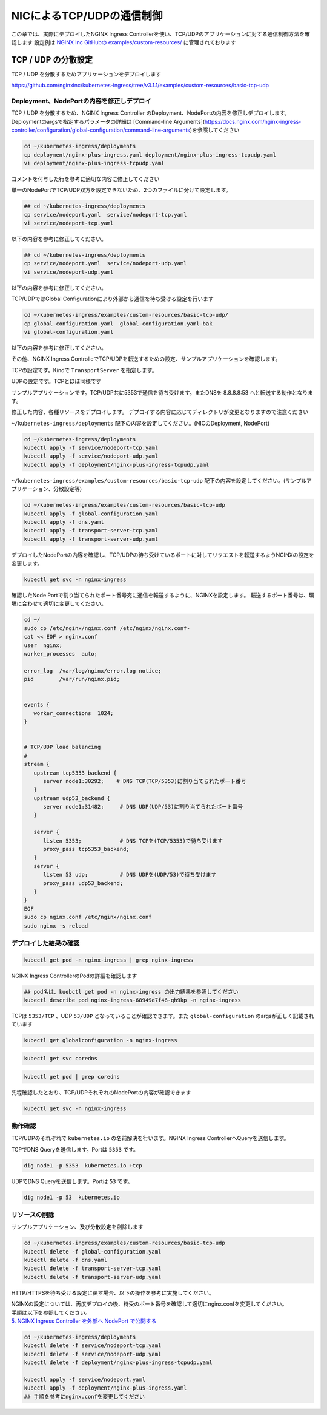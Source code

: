 NICによるTCP/UDPの通信制御
####

この章では、実際にデプロイしたNGINX Ingress Controllerを使い、TCP/UDPのアプリケーションに対する通信制御方法を確認します
設定例は `NGINX Inc GitHubの examples/custom-resources/ <https://github.com/nginxinc/kubernetes-ingress/tree/v3.1.1/examples/custom-resources>`__ に管理されております

TCP / UDP の分散設定
====

TCP / UDP を分散するためアプリケーションをデプロイします

https://github.com/nginxinc/kubernetes-ingress/tree/v3.1.1/examples/custom-resources/basic-tcp-udp


Deployment、NodePortの内容を修正しデプロイ
----

TCP / UDP を分散するため、NGINX Ingress Controller のDeployment、NodePortの内容を修正しデプロイします。
Deploymentのargsで指定するパラメータの詳細は [Command-line Arguments](https://docs.nginx.com/nginx-ingress-controller/configuration/global-configuration/command-line-arguments)を参照してください

.. code-block:: cmdin
  
  cd ~/kubernetes-ingress/deployments
  cp deployment/nginx-plus-ingress.yaml deployment/nginx-plus-ingress-tcpudp.yaml
  vi deployment/nginx-plus-ingress-tcpudp.yaml

コメントを付与した行を参考に適切な内容に修正してください

.. code-block:: yaml
  :linenos:
  :caption: deployment/nginx-plus-ingress-tcpudp.yaml
  :emphasize-lines: 9,10,11,12,13,14,15,16,17,29
 
  ** 省略 **
  spec:
     serviceAccountName: nginx-ingress
     containers:
     - image: registry.example.com/root/nic/nginxplus-ingress-nap-dos:2.1.0  
     imagePullPolicy: IfNotPresent
     name: nginx-plus-ingress
     ports:
     - name: dns-tcp         # DNS TCP を有効にします
       containerPort: 5353   
     - name: dns-udp         # DNS UDP を有効にします
       containerPort: 53 
       protocol: UDP         
     #- name: http
     #  containerPort: 80
     #- name: https
     #  containerPort: 443
  ** 省略 **
      args:
        - -nginx-plus
        - -nginx-configmaps=$(POD_NAMESPACE)/nginx-config
        - -default-server-tls-secret=$(POD_NAMESPACE)/default-server-secret
       #- -enable-app-protect
       #- -enable-app-protect-dos
       #- -v=3 # Enables extensive logging. Useful for troubleshooting.
       #- -report-ingress-status
       #- -external-service=nginx-ingress
       #- -enable-prometheus-metrics
        - -global-configuration=$(POD_NAMESPACE)/nginx-configuration # Global Configuration を有効にします

単一のNodePortでTCP/UDP双方を設定できないため、2つのファイルに分けて設定します。

.. code-block:: cmdin

  ## cd ~/kubernetes-ingress/deployments
  cp service/nodeport.yaml  service/nodeport-tcp.yaml
  vi service/nodeport-tcp.yaml

以下の内容を参考に修正してください。

.. code-block:: yaml
  :linenos:
  :caption: service/nodeport-tcp.yaml
  :emphasize-lines: 4,9,10,11,12,13

  apiVersion: v1
  kind: Service
  metadata:
    name: nginx-ingress
    namespace: nginx-ingress
  spec:
    type: NodePort
    ports:
    - port: 5353        # DNS TCP を有効にします (ファイルからDNS UDPを削除します)
      targetPort: 5353
      protocol: TCP
      name: dns-tcp
    selector:
      app: nginx-ingress

.. code-block:: cmdin

  ## cd ~/kubernetes-ingress/deployments
  cp service/nodeport.yaml  service/nodeport-udp.yaml
  vi service/nodeport-udp.yaml

以下の内容を参考に修正してください。

.. code-block:: yaml
  :linenos:
  :caption: service/nodeport-udp.yaml
  :emphasize-lines: 4,9,10,11,12,13

  apiVersion: v1
  kind: Service
  metadata:
    name: nginx-ingress-udp
    namespace: nginx-ingress
  spec:
    type: NodePort
    ports:
    - port: 53        # DNS UDP のポート番号を変更します (ファイルからDNS TCPを削除します)
      targetPort: 53
      protocol: UDP
      name: dns-udp
    selector:
      app: nginx-ingress

TCP/UDPではGlobal Configurationにより外部から通信を待ち受ける設定を行います

.. code-block:: cmdin
 
  cd ~/kubernetes-ingress/examples/custom-resources/basic-tcp-udp/
  cp global-configuration.yaml  global-configuration.yaml-bak
  vi global-configuration.yaml

以下の内容を参考に修正してください。

.. code-block:: yaml
  :linenos:
  :caption: global-configuration.yaml

  apiVersion: k8s.nginx.org/v1alpha1
  kind: GlobalConfiguration
  metadata:
    name: nginx-configuration
    namespace: nginx-ingress
  spec:
    listeners:
    - name: dns-udp
      port: 53       # DNS UDP のポート番号を 5353 -> 53 に変更
      protocol: UDP
    - name: dns-tcp
      port: 5353
      protocol: TCP


その他、NGINX Ingress ControlleでTCP/UDPを転送するための設定、サンプルアプリケーションを確認します。

TCPの設定です。Kindで ``TransportServer`` を指定します。

.. code-block:: yaml
  :linenos:
  :caption: transport-server-tcp.yaml
  :emphasize-lines: 2

  apiVersion: k8s.nginx.org/v1alpha1
  kind: TransportServer
  metadata:
    name: dns-tcp
  spec:
    listener:
      name: dns-tcp
      protocol: TCP
    upstreams:
    - name: dns-app
      service: coredns
      port: 5353
    action:
      pass: dns-app

UDPの設定です。TCPとほぼ同様です

.. code-block:: yaml
  :linenos:
  :caption: transport-server-udp.yaml
  :emphasize-lines: 2

  apiVersion: k8s.nginx.org/v1alpha1
  kind: TransportServer
  metadata:
    name: dns-udp
  spec:
    listener:
      name: dns-udp
      protocol: UDP
    upstreams:
    - name: dns-app
      service: coredns
      port: 5353
    upstreamParameters:
      udpRequests: 1
      udpResponses: 1
    action:
      pass: dns-app


サンプルアプリケーションです。TCP/UDP共に5353で通信を待ち受けます。またDNSを 8.8.8.8:53 へと転送する動作となります。


.. code-block:: yaml
  :linenos:
  :caption: dns.yaml
  :emphasize-lines: 6,7,8,9,10,

  apiVersion: v1
  kind: ConfigMap
  metadata:
    name: coredns
  data:
    Corefile: |
      .:5353 {
        forward . 8.8.8.8:53
        log
      }
  ---
  apiVersion: apps/v1
  kind: Deployment
  metadata:
    name: coredns
  spec:
    replicas: 2
    selector:
      matchLabels:
        app: coredns
    template:
      metadata:
        labels:
          app: coredns
      spec:
        containers:
        - name: coredns
          image: coredns/coredns:1.8.6
          args: [ "-conf", "/etc/coredns/Corefile" ]
          volumeMounts:
          - name: config-volume
            mountPath: /etc/coredns
            readOnly: true
          ports:
          - containerPort: 5353
            name: dns
            protocol: UDP
          - containerPort: 5353
            name: dns-tcp
            protocol: TCP
          securityContext:
            readOnlyRootFilesystem: true
        volumes:
          - name: config-volume
            configMap:
              name: coredns
              items:
              - key: Corefile
                path: Corefile
  ---
  apiVersion: v1
  kind: Service
  metadata:
    name: coredns
  spec:
    selector:
     app: coredns
    ports:
    - name: dns
      port: 5353
      protocol: UDP
    - name: dns-tcp
      port: 5353
      protocol: TCP

修正した内容、各種リソースをデプロイします。
デプロイする内容に応じてディレクトリが変更となりますので注意ください

``~/kubernetes-ingress/deployments`` 配下の内容を設定してください。(NICのDeployment, NodePort)

.. code-block:: cmdin
  
  cd ~/kubernetes-ingress/deployments
  kubectl apply -f service/nodeport-tcp.yaml
  kubectl apply -f service/nodeport-udp.yaml
  kubectl apply -f deployment/nginx-plus-ingress-tcpudp.yaml

``~/kubernetes-ingress/examples/custom-resources/basic-tcp-udp`` 配下の内容を設定してください。(サンプルアプリケーション、分散設定等)

.. code-block:: cmdin

  cd ~/kubernetes-ingress/examples/custom-resources/basic-tcp-udp
  kubectl apply -f global-configuration.yaml
  kubectl apply -f dns.yaml
  kubectl apply -f transport-server-tcp.yaml
  kubectl apply -f transport-server-udp.yaml


デプロイしたNodePortの内容を確認し、TCP/UDPの待ち受けているポートに対してリクエストを転送するようNGINXの設定を変更します。

.. code-block:: cmdin

  kubectl get svc -n nginx-ingress

.. code-block:: bash
  :linenos:
  :caption: 実行結果サンプル
  :emphasize-lines: 2,3

  NAME                     TYPE        CLUSTER-IP       EXTERNAL-IP   PORT(S)          AGE
  nginx-ingress            NodePort    10.108.250.160   <none>        5353:30292/TCP   6d14h
  nginx-ingress-udp        NodePort    10.99.147.245    <none>        53:31482/UDP     16m

確認したNode Portで割り当てられたポート番号宛に通信を転送するように、NGINXを設定します。
転送するポート番号は、環境に合わせて適切に変更してください。

.. code-block:: cmdin
  
  cd ~/
  sudo cp /etc/nginx/nginx.conf /etc/nginx/nginx.conf-
  cat << EOF > nginx.conf
  user  nginx;
  worker_processes  auto;

  error_log  /var/log/nginx/error.log notice;
  pid        /var/run/nginx.pid;


  events {
     worker_connections  1024;
  }


  # TCP/UDP load balancing
  #
  stream {
     upstream tcp5353_backend {
        server node1:30292;    # DNS TCP(TCP/5353)に割り当てられたポート番号
     }
     upstream udp53_backend {
        server node1:31482;     # DNS UDP(UDP/53)に割り当てられたポート番号
     }

     server {
        listen 5353;            # DNS TCPを(TCP/5353)で待ち受けます
        proxy_pass tcp5353_backend;
     }
     server {
        listen 53 udp;          # DNS UDPを(UDP/53)で待ち受けます
        proxy_pass udp53_backend;
     }
  }
  EOF
  sudo cp nginx.conf /etc/nginx/nginx.conf
  sudo nginx -s reload


デプロイした結果の確認
----

.. code-block:: cmdin

  kubectl get pod -n nginx-ingress | grep nginx-ingress

.. code-block:: bash
  :linenos:
  :caption: 実行結果サンプル

  nginx-ingress-68949d7f46-qh9kp        1/1     Running   0             4s

NGINX Ingress ControllerのPodの詳細を確認します


.. code-block:: cmdin

  ## pod名は、kuebctl get pod -n nginx-ingress の出力結果を参照してください
  kubectl describe pod nginx-ingress-68949d7f46-qh9kp -n nginx-ingress

.. code-block:: bash
  :linenos:
  :caption: 実行結果サンプル
  :emphasize-lines: 8,14

  ** 省略 **

  Containers:
    nginx-plus-ingress:
      Container ID:  docker://f1aa9d4434ebda4817f9ff957987120c85808bcdcb9d64978e76814c20e422fe
      Image:         registry.example.com/root/nic/nginxplus-ingress-nap-dos:2.1.0
      Image ID:      docker-pullable://registry.example.com/root/nic/nginxplus-ingress-nap-dos@sha256:8c9a8ce1cdda45c2a289cb20ce37a60e25b4d4669c2c9c9d4d0831c353c6c668
      Ports:         5353/TCP, 53/UDP, 8081/TCP, 9113/TCP
      Host Ports:    0/TCP, 0/UDP, 0/TCP, 0/TCP
      Args:
        -nginx-plus
        -nginx-configmaps=$(POD_NAMESPACE)/nginx-config
        -default-server-tls-secret=$(POD_NAMESPACE)/default-server-secret
        -global-configuration=$(POD_NAMESPACE)/nginx-configuration
      State:          Running

  ** 省略 **


TCPは ``5353/TCP`` 、UDP ``53/UDP`` となっていることが確認できます。また ``global-configuration`` のargsが正しく記載されています

.. code-block:: cmdin

  kubectl get globalconfiguration -n nginx-ingress

.. code-block:: bash
  :linenos:
  :caption: 実行結果サンプル

  NAME                  AGE
  nginx-configuration   8m3s


.. code-block:: cmdin

  kubectl get svc coredns

.. code-block:: bash
  :linenos:
  :caption: 実行結果サンプル

  NAME      TYPE        CLUSTER-IP       EXTERNAL-IP   PORT(S)             AGE
  coredns   ClusterIP   10.101.115.180   <none>        5353/UDP,5353/TCP   2m41s

.. code-block:: cmdin

  kubectl get pod | grep coredns

.. code-block:: bash
  :linenos:
  :caption: 実行結果サンプル

  coredns-75466b69b7-8b7r5   1/1     Running   0              3m29s
  coredns-75466b69b7-8tgrc   1/1     Running   0              3m29s

先程確認したとおり、TCP/UDPそれぞれのNodePortの内容が確認できます

.. code-block:: cmdin

  kubectl get svc -n nginx-ingress

.. code-block:: bash
  :linenos:
  :caption: 実行結果サンプル

  NAME                     TYPE        CLUSTER-IP       EXTERNAL-IP   PORT(S)          AGE
  nginx-ingress            NodePort    10.108.250.160   <none>        5353:30292/TCP   6d14h
  nginx-ingress-udp        NodePort    10.99.147.245    <none>        53:31482/UDP     16m


動作確認
----

TCP/UDPのそれぞれで ``kubernetes.io`` の名前解決を行います。NGINX Ingress ControllerへQueryを送信します。

TCPでDNS Queryを送信します。Portは ``5353`` です。

.. code-block:: cmdin

  dig node1 -p 5353  kubernetes.io +tcp

.. code-block:: bash
  :linenos:
  :caption: 実行結果サンプル
  :emphasize-lines: 30

  ; <<>> DiG 9.16.1-Ubuntu <<>> node1 -p 5353 kubernetes.io +tcp
  ;; global options: +cmd
  ;; connection timed out; no servers could be reached
  
  ;; Got answer:
  ;; ->>HEADER<<- opcode: QUERY, status: NOERROR, id: 28171
  ;; flags: qr rd ra; QUERY: 1, ANSWER: 1, AUTHORITY: 0, ADDITIONAL: 1
  
  ;; OPT PSEUDOSECTION:
  ; EDNS: version: 0, flags:; udp: 4096
  ;; QUESTION SECTION:
  ;kubernetes.io.                 IN      A
  
  ;; ANSWER SECTION:
  kubernetes.io.          2474    IN      A       147.75.40.148
  
  ;; Query time: 23 msec
  ;; SERVER: 127.0.0.53#5353(127.0.0.53)
  ;; WHEN: Fri Jan 21 06:46:38 UTC 2022
  ;; MSG SIZE  rcvd: 71
  
  .. code-block:: cmdin


UDPでDNS Queryを送信します。Portは ``53`` です。

.. code-block:: cmdin

  dig node1 -p 53  kubernetes.io

.. code-block:: bash
  :linenos:
  :caption: 実行結果サンプル
  :emphasize-lines: 30

  ; <<>> DiG 9.16.1-Ubuntu <<>> node1 -p 53 kubernetes.io
  ;; global options: +cmd
  ;; Got answer:
  ;; ->>HEADER<<- opcode: QUERY, status: NOERROR, id: 2308
  ;; flags: qr rd ra; QUERY: 1, ANSWER: 1, AUTHORITY: 0, ADDITIONAL: 1
  
  ;; OPT PSEUDOSECTION:
  ; EDNS: version: 0, flags:; udp: 65494
  ;; QUESTION SECTION:
  ;node1.                         IN      A
  
  ;; ANSWER SECTION:
  node1.                  0       IN      A       10.1.1.9
  
  ;; Query time: 3 msec
  ;; SERVER: 127.0.0.53#53(127.0.0.53)
  ;; WHEN: Fri Jan 21 06:46:48 UTC 2022
  ;; MSG SIZE  rcvd: 50
  
  ;; Got answer:
  ;; ->>HEADER<<- opcode: QUERY, status: NOERROR, id: 22877
  ;; flags: qr rd ra; QUERY: 1, ANSWER: 1, AUTHORITY: 0, ADDITIONAL: 1
  
  ;; OPT PSEUDOSECTION:
  ; EDNS: version: 0, flags:; udp: 65494
  ;; QUESTION SECTION:
  ;kubernetes.io.                 IN      A
  
  ;; ANSWER SECTION:
  kubernetes.io.          210     IN      A       147.75.40.148
  
  ;; Query time: 0 msec
  ;; SERVER: 127.0.0.53#53(127.0.0.53)
  ;; WHEN: Fri Jan 21 06:46:48 UTC 2022
  ;; MSG SIZE  rcvd: 58



リソースの削除
----

サンプルアプリケーション、及び分散設定を削除します

.. code-block:: cmdin

  cd ~/kubernetes-ingress/examples/custom-resources/basic-tcp-udp
  kubectl delete -f global-configuration.yaml
  kubectl delete -f dns.yaml
  kubectl delete -f transport-server-tcp.yaml
  kubectl delete -f transport-server-udp.yaml

HTTP/HTTPSを待ち受ける設定に戻す場合、以下の操作を参考に実施してください。

| NGINXの設定については、再度デプロイの後、待受のポート番号を確認して適切にnginx.confを変更してください。
| 手順は以下を参照してください。
| `5. NGINX Ingress Controller を外部へ NodePort で公開する <https://f5j-nginx-ingress-controller-lab1.readthedocs.io/en/latest/class1/module2/module2.html#nginx-ingress-controller-nodeport>`__

.. code-block:: cmdin
  
  cd ~/kubernetes-ingress/deployments
  kubectl delete -f service/nodeport-tcp.yaml
  kubectl delete -f service/nodeport-udp.yaml
  kubectl delete -f deployment/nginx-plus-ingress-tcpudp.yaml

  kubectl apply -f service/nodeport.yaml
  kubectl apply -f deployment/nginx-plus-ingress.yaml
  ## 手順を参考にnginx.confを変更してください